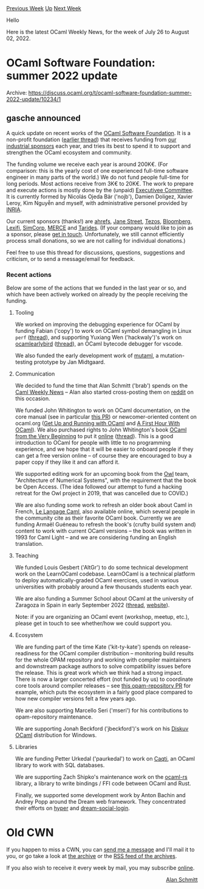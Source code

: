 #+OPTIONS: ^:nil
#+OPTIONS: html-postamble:nil
#+OPTIONS: num:nil
#+OPTIONS: toc:nil
#+OPTIONS: author:nil
#+HTML_HEAD: <style type="text/css">#table-of-contents h2 { display: none } .title { display: none } .authorname { text-align: right }</style>
#+HTML_HEAD: <style type="text/css">.outline-2 {border-top: 1px solid black;}</style>
#+TITLE: OCaml Weekly News
[[https://alan.petitepomme.net/cwn/2022.07.26.html][Previous Week]] [[https://alan.petitepomme.net/cwn/index.html][Up]] [[https://alan.petitepomme.net/cwn/2022.08.09.html][Next Week]]

Hello

Here is the latest OCaml Weekly News, for the week of July 26 to August 02, 2022.

#+TOC: headlines 1


* OCaml Software Foundation: summer 2022 update
:PROPERTIES:
:CUSTOM_ID: 1
:END:
Archive: https://discuss.ocaml.org/t/ocaml-software-foundation-summer-2022-update/10234/1

** gasche announced


A quick update on recent works of the [[http://ocaml-sf.org/][OCaml Software Foundation]]. It is a non-profit
foundation ([[https://discuss.ocaml.org/t/ann-the-ocaml-software-foundation/4476][earlier thread]]) that receives
funding from [[http://ocaml-sf.org/#sponsors][our industrial sponsors]] each year, and tries its best to spend it to
support and strengthen the OCaml ecosystem and community.

The funding volume we receive each year is around 200K€. (For comparison: this is the yearly cost of one experienced
full-time software engineer in many parts of the world.) We do not fund people full-time for long periods. Most
actions receive from 3K€ to 20K€.
The work to prepare and execute actions is mostly done by the (unpaid) [[http://ocaml-sf.org/about-us/][Executivee
Committee]]. It is currently formed by Nicolás Ojeda Bär ('nojb'), Damien Doligez,
Xavier Leroy, Kim Nguyễn and myself, with administrative personel provided by
[[https://en.wikipedia.org/wiki/French_Institute_for_Research_in_Computer_Science_and_Automation][INRIA]].

Our current sponsors (thanks!) are [[https://ahrefs.com/][ahrefs]], [[https://janestreet.com/][Jane Street]],
[[https://tezos.com/][Tezos]], [[https://bloomberg.com/][Bloomberg]], [[https://lexifi.com/][Lexifi]],
[[https://simcorp.com/][SimCorp]], [[https://www.mitsubishielectric-rce.eu/][MERCE]] and [[https://tarides.com/][Tarides]].
(If your company would like to join as a sponsor, please [[http://ocaml-sf.org/becoming-a-sponsor/][get in touch]].
Unfortunately, we still cannot efficiently process small donations, so we are not calling for individual donations.)

Feel free to use this thread for discussions, questions, suggestions and criticism, or to send a message/email for
feedback.

*** Recent actions

Below are some of the actions that we funded in the last year or so, and which have been actively worked on already
by the people receiving the funding.

**** Tooling

We worked on improving the debugging experience for OCaml by funding Fabian ('copy') to work on OCaml symbol
demangling in Linux ~perf~
([[https://discuss.ocaml.org/t/ann-perf-demangling-of-ocaml-symbols-a-short-introduction-to-perf/7143/][thread]]), and
supporting Yuxiang Wen ('hackwaly')'s work on [[https://github.com/hackwaly/ocamlearlybird][ocamlearlybird]]
([[https://discuss.ocaml.org/t/ann-ocamlearlybird-1-0-0-beta1/7180][thread]]), an OCaml bytecode debugger for vscode.

We also funded the early development work of [[https://github.com/jmid/mutaml][mutaml]], a mutation-testing prototype
by Jan Midtgaard.

**** Communication

We decided to fund the time that Alan Schmitt ('brab') spends on the [[https://alan.petitepomme.net/cwn/][Caml Weekly
News]] -- Alan also started cross-posting them on
[[https://www.reddit.com/r/ocaml/][reddit]] on this occasion.

We funded John Whitington to work on OCaml documentation, on the core manual (see in particular [[https://github.com/ocaml/ocaml/pull/10247][this
PR]]) or newcomer-oriented content on ocaml.org ([[https://ocaml.org/docs/up-and-running][Get Up and Running with
OCaml]] and [[https://ocaml.org/docs/first-hour][A First Hour With OCaml]]). We
also purchased rights to John Whitington's book [[http://ocaml-book.com/][OCaml from the Very Beginning]] to put it
[[https://johnwhitington.net/ocamlfromtheverybeginning/index.html][online]]
([[https://discuss.ocaml.org/t/ocaml-from-the-very-beginning-now-free-in-pdf-and-html-formats/9361][thread]]). This is
a good introduction to OCaml for people with little to no programming experience, and we hope that it will be easier
to onboard people if they can get a free version online -- of course they are encouraged to buy a paper copy if they
like it and can afford it.

We supported editing work for an upcoming book from the [[https://ocaml.xyz/][Owl]] team, "Architecture of Numerical
Systems", with the requirement that the book be Open Access. (The idea followed our attempt to fund a hacking retreat
for the Owl project in 2019, that was cancelled due to COVID.)

We are also funding some work to refresh an older book about Caml in French, [[https://caml.inria.fr/pub/distrib/books/llc.pdf][Le Langage
Caml]], also available online, which several people in the community
cite as their favorite OCaml book. Currently we are funding Armaël Guéneau to refresh the book's (crufty build system
and) content to work with current OCaml versions -- the book was written in 1993 for Caml Light -- and we are
considering funding an English translation.

**** Teaching

We funded Louis Gesbert ('AltGr') to do some technical development work on the LearnOCaml codebase. LearnOCaml is a
technical platform to deploy automatically-graded OCaml exercices, used in various universities with probably around
a few thousands students each year.

We are also funding a Summer School about OCaml at the university of Zaragoza in Spain in early September 2022
([[https://discuss.ocaml.org/t/ocaml-summer-school-in-spain-call-for-industry-speakers/9685][thread]],
[[https://webdiis.unizar.es/evpf/][website]]).

Note: if you are organizing an OCaml event (workshop, meetup, etc.), please get in touch to see whether/how we could
support you.

**** Ecosystem

We are funding part of the time Kate ('kit-ty-kate') spends on release-readiness for the OCaml compiler distribution
-- monitoring build results for the whole OPAM repository and working with compiler maintainers and downstream
package authors to solve compatibility issues before the release. This is great work which we think had a strong
impact. There is now a larger concerted effort (not funded by us) to coordinate core tools around compiler releases
-- see [[https://github.com/ocaml/opam-repository/issues/17530][this opam-repository PR]] for example, which puts the
ecosystem in a fairly good place compared to how new compiler versions felt a few years ago.

We are also supporting Marcello Seri ('mseri') for his contributions to opam-repository maintenance.

We are supporting Jonah Beckford ('jbeckford')'s work on his [[https://diskuv.gitlab.io/diskuv-ocaml/][Diskuv OCaml]]
distribution for Windows.

**** Libraries

We are funding Petter Urkedal ('paurkedal') to work on [[https://github.com/paurkedal/ocaml-caqti/][Caqti]], an OCaml
library to work with SQL databases.

We are supporting Zach Shipko's maintenance work on the [[https://github.com/zshipko/ocaml-rs][ocaml-rs]] library, a
library to write bindings / FFI code between OCaml and Rust.

Finally, we supported some development work by Anton Bachin and Andrey Popp around the Dream web framework. They
concentrated their efforts on [[https://github.com/aantron/hyper][hyper]] and
[[https://github.com/camlworks/dream-social-login][dream-social-login]].
      



* Old CWN
:PROPERTIES:
:UNNUMBERED: t
:END:

If you happen to miss a CWN, you can [[mailto:alan.schmitt@polytechnique.org][send me a message]] and I'll mail it to you, or go take a look at [[https://alan.petitepomme.net/cwn/][the archive]] or the [[https://alan.petitepomme.net/cwn/cwn.rss][RSS feed of the archives]].

If you also wish to receive it every week by mail, you may subscribe [[http://lists.idyll.org/listinfo/caml-news-weekly/][online]].

#+BEGIN_authorname
[[https://alan.petitepomme.net/][Alan Schmitt]]
#+END_authorname
